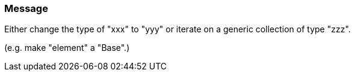 === Message

Either change the type of "xxx" to "yyy" or iterate on a generic collection of type "zzz".

(e.g. make "element" a "Base".)

